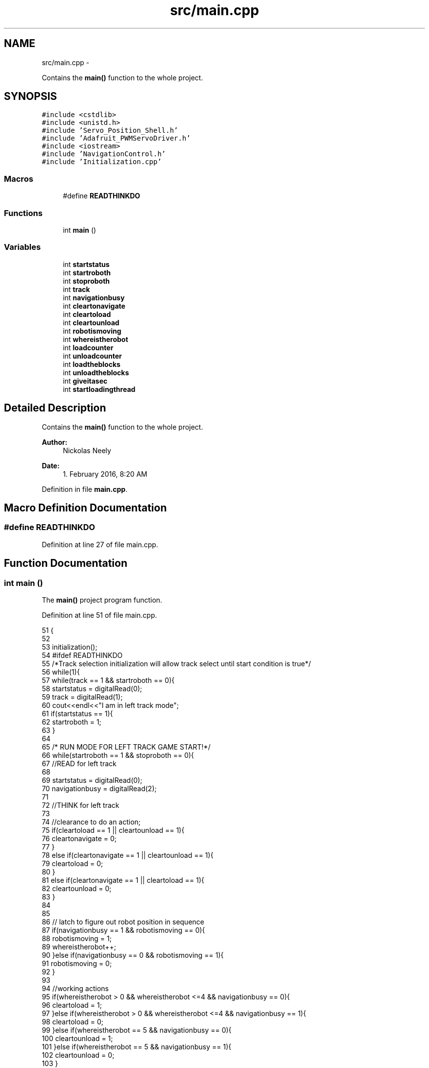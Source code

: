 .TH "src/main.cpp" 3 "Fri Apr 22 2016" "The Automatic Vasospasm Detection Application" \" -*- nroff -*-
.ad l
.nh
.SH NAME
src/main.cpp \- 
.PP
Contains the \fBmain()\fP function to the whole project\&.  

.SH SYNOPSIS
.br
.PP
\fC#include <cstdlib>\fP
.br
\fC#include <unistd\&.h>\fP
.br
\fC#include 'Servo_Position_Shell\&.h'\fP
.br
\fC#include 'Adafruit_PWMServoDriver\&.h'\fP
.br
\fC#include <iostream>\fP
.br
\fC#include 'NavigationControl\&.h'\fP
.br
\fC#include 'Initialization\&.cpp'\fP
.br

.SS "Macros"

.in +1c
.ti -1c
.RI "#define \fBREADTHINKDO\fP"
.br
.in -1c
.SS "Functions"

.in +1c
.ti -1c
.RI "int \fBmain\fP ()"
.br
.in -1c
.SS "Variables"

.in +1c
.ti -1c
.RI "int \fBstartstatus\fP"
.br
.ti -1c
.RI "int \fBstartroboth\fP"
.br
.ti -1c
.RI "int \fBstoproboth\fP"
.br
.ti -1c
.RI "int \fBtrack\fP"
.br
.ti -1c
.RI "int \fBnavigationbusy\fP"
.br
.ti -1c
.RI "int \fBcleartonavigate\fP"
.br
.ti -1c
.RI "int \fBcleartoload\fP"
.br
.ti -1c
.RI "int \fBcleartounload\fP"
.br
.ti -1c
.RI "int \fBrobotismoving\fP"
.br
.ti -1c
.RI "int \fBwhereistherobot\fP"
.br
.ti -1c
.RI "int \fBloadcounter\fP"
.br
.ti -1c
.RI "int \fBunloadcounter\fP"
.br
.ti -1c
.RI "int \fBloadtheblocks\fP"
.br
.ti -1c
.RI "int \fBunloadtheblocks\fP"
.br
.ti -1c
.RI "int \fBgiveitasec\fP"
.br
.ti -1c
.RI "int \fBstartloadingthread\fP"
.br
.in -1c
.SH "Detailed Description"
.PP 
Contains the \fBmain()\fP function to the whole project\&. 


.PP
\fBAuthor:\fP
.RS 4
Nickolas Neely 
.RE
.PP
\fBDate:\fP
.RS 4
1\&. February 2016, 8:20 AM 
.RE
.PP

.PP
Definition in file \fBmain\&.cpp\fP\&.
.SH "Macro Definition Documentation"
.PP 
.SS "#define READTHINKDO"

.PP
Definition at line 27 of file main\&.cpp\&.
.SH "Function Documentation"
.PP 
.SS "int main ()"
The \fBmain()\fP project program function\&. 
.PP
Definition at line 51 of file main\&.cpp\&.
.PP
.nf
51            {
52 
53 initialization();
54 #ifdef READTHINKDO
55 /*Track selection initialization will allow track select until start condition is true*/
56 while(1){
57     while(track == 1 && startroboth == 0){
58         startstatus = digitalRead(0);
59         track = digitalRead(1);
60         cout<<endl<<"I am in left track mode";
61         if(startstatus == 1){
62             startroboth = 1;
63         }
64         
65         /* RUN MODE FOR LEFT TRACK GAME START!*/
66         while(startroboth == 1 && stoproboth == 0){
67  //READ for left track
68             
69             startstatus = digitalRead(0);
70             navigationbusy = digitalRead(2);
71             
72 //THINK for left track
73             
74             //clearance to do an action;
75             if(cleartoload == 1 || cleartounload == 1){
76                 cleartonavigate = 0;
77             }
78             else if(cleartonavigate == 1 || cleartounload == 1){
79                 cleartoload = 0;
80             }
81             else if(cleartonavigate == 1 || cleartoload == 1){
82                 cleartounload = 0;
83             }
84 
85             
86             // latch to figure out robot position in sequence
87             if(navigationbusy == 1 && robotismoving == 0){
88                 robotismoving = 1;
89                 whereistherobot++;
90             }else if(navigationbusy == 0 && robotismoving == 1){
91                 robotismoving = 0;
92             }
93             
94             //working actions 
95             if(whereistherobot > 0 && whereistherobot <=4 && navigationbusy == 0){
96                 cleartoload = 1;
97             }else if(whereistherobot > 0 && whereistherobot <=4 && navigationbusy == 1){
98                 cleartoload = 0;
99             }else if(whereistherobot == 5 && navigationbusy == 0){
100                 cleartounload = 1;
101             }else if(whereistherobot == 5 && navigationbusy == 1){
102                 cleartounload = 0;
103             }
104             
105 
106             //controls load action timing
107             if(cleartoload == 1 && loadcounter < 2000){
108                 loadtheblocks = 1;
109                 loadcounter ++;
110                 startloadingthread = 1;
111                 
112             }else if(loadcounter >= 2000){
113                 cleartoload = 0;
114                 loadcounter = 1;
115             }
116             
117             //controls the unload action timing
118             if(cleartounload ==1 && unloadcounter < 150){
119                 unloadcounter++;
120                 unloadtheblocks = 1;
121             }else if(loadcounter >= 150){
122                 cleartounload = 0;
123                 unloadcounter = 1;
124                 unloadtheblocks = 0;
125             }
126             
127 //DO for the left track
128             
129             //Navigate to next position in sequence
130             if(cleartounload == 0 && cleartoload == 0 && robotismoving == 0){
131                 digitalWrite(3,HIGH);  
132             }else if(robotismoving == 1){
133                 digitalWrite(3,LOW);
134             }
135             
136             //load blocks 
137             if(loadtheblocks ==1){
138                 pthread_t andrewthread;
139                 pthread_create(&andrewthread,NULL,grabCall,NULL);
140                 
141                 loadtheblocks =0;
142                 
143             }
144             
145             // unload the blocks
146             if(unloadtheblocks ==1 && unloadcounter < 100){
147                 setServoPosition(Servo(10),90);
148                 setServoPosition(Servo(11),90);
149                 setServoPosition(Servo(12),90);
150                 setServoPosition(Servo(13),90);
151             }else if(unloadtheblocks == 1 && unloadcounter >= 100 && unloadcounter <140){
152                 setServoPosition(Servo(10),0);
153                 setServoPosition(Servo(11),0);
154                 setServoPosition(Servo(12),0);
155                 setServoPosition(Servo(13),0);
156             }else if(unloadtheblocks == 1 && unloadcounter >= 140){
157                 setServoPosition(Servo(10),-1);
158                 setServoPosition(Servo(11),-1);
159                 setServoPosition(Servo(12),-1);
160                 setServoPosition(Servo(13),-1);
161             }
162             
163             cout<<endl<<"I am in run mode of left track";
164             
165             /* stops Robot if ever hit on a RTD loop*/
166             if(startstatus == 0){
167                 digitalWrite(3,LOW);
168                 cout<<endl<<"Halting all function stop engaged after a start";
169                 giveitasec++;
170                 if(giveitasec >= 50){
171                     stoproboth = 1;
172                     giveitasec = 0;
173                 }
174             }
175             cout<<endl<<"The current position of robot is:"<<whereistherobot<<endl;
176             
177             // delay for 20 milliseconds per loop
178             usleep(20000);
179 
180 
181         }
182     }
183     /*Track selection initialization will allow track select until start condition is true*/
184     while(track == 0 && startroboth ==0){
185         startstatus = digitalRead(0);
186         track = digitalRead(1);
187         if(startstatus == 1){
188             startroboth = 1;
189         }
190         cout<<endl<<"I am in right track mode\&.";
191         cout<<"Not yet implemented\&. Danger\&. Danger\&. Danger\&.";
192     }
193 }
194 #endif
195 #ifdef SWITCHTEST
196     int cat;
197     int dog;
198     wiringPiSetup();
199     while(1){
200         
201         //test each pin if needed for setup and checking
202         /*
203         cout<<endl;
204         cout<<"Input a pin to check:"<<endl;
205         cin>>dog;
206         cat =digitalRead(dog);
207         cout<<"I am reading:"<<cat<<endl;
208         */
209         
210         if(digitalRead(0)==1){
211             cout<<"Heavy is in stop or idle mode\&."<<endl;
212            
213         }else if(digitalRead(0)==0){
214             cout<<"Heavy is in run mode!"<<endl;
215         }
216         if(digitalRead(1)==1){
217             cout<<"Heavy is set for left track\&."<<endl;
218         }else if(digitalRead(1)==0){
219             cout<<"Heavy is set for right track\&."<<endl;
220         }
221         
222         cout<<endl<<"Press enter to continue";
223         cin\&.ignore();
224     }
225 #endif
226     
227 #ifdef ARMTEST
228     
229     Servo whichservo;
230     int tmpServo = -1;
231     int position;
232     setup();
233     while(1){
234         cout<<endl;
235         cout<<"Pick a servo to use: BASE_TURN = 0, BASE_TILT = 1, ELBOW = 2, WRIST_TILT = 3,";
236         cout<<endl<<"WRIST_PAN = 4, GRIP_LEFT = 5, GRIP_RIGHT = 6";
237         cout<<endl;
238         cin>>tmpServo;
239         if(tmpServo > 6 || tmpServo < 0){
240             cout<<"Please choose again:"<<endl;
241             continue;
242         }
243         whichservo = (Servo)tmpServo;
244         cout<<endl;
245         cout<<"Pick a position (set position to -1 to disengage servo and set pwm to 0):";
246         cin>>position;
247         cout<<endl;
248         setServoPosition(whichservo,position);
249         
250     }
251 #endif     
252 
253 #ifdef NAVTEST
254 
255     int cat = 0;
256     pinMode(2,INPUT);
257     while(1){
258         cout<<"High or Low?:"<<endl;
259         cin>>cat;
260         digitalWrite(3,cat);
261         cout<<endl;
262         if(digitalRead(2)==1){
263             cout<<"I am getting a high from Micah"<<endl;
264            
265         }else if(digitalRead(2)==0){
266             cout<<"I am getting a low from Micah"<<endl;
267         }
268     } 
269     cin\&.ignore();
270 
271     
272     
273 #endif
274 
275 #ifdef UNLOADTEST
276     
277     Servo whichservo;
278     int tmpServo = -1;
279     int position;
280 
281     setup();
282     while(1){
283         /*
284         cout<<endl;
285         cout<<"Pick a servo to use: ";
286         cout<<endl<<"UNLOAD_1= 10, UNLOAD_2 = 11, UNLOAD_3 = 12, UNLOAD_4 = 13";
287         cout<<endl;
288         cin>>tmpServo;
289         if(tmpServo < 10 || tmpServo > 14){
290             cout<<"Please choose again:"<<endl;
291             continue;
292         }
293         whichservo = (Servo)tmpServo;
294         */ 
295         cout<<endl;
296         cout<<"Pick a position (set position to -1 to disengage servo and set pwm to 0):";
297         cin>>position;
298         cout<<endl;
299         //setServoPosition((Servo)tmpServo,position); 
300         setServoPosition((Servo)10,position);
301         setServoPosition((Servo)11,position);
302         setServoPosition((Servo)12,position);
303         setServoPosition((Servo)13,position);
304         
305     }
306     
307 #endif
308     return 0;
309 }
.fi
.SH "Variable Documentation"
.PP 
.SS "int cleartoload"

.PP
Definition at line 37 of file main\&.cpp\&.
.SS "int cleartonavigate"

.PP
Definition at line 36 of file main\&.cpp\&.
.SS "int cleartounload"

.PP
Definition at line 38 of file main\&.cpp\&.
.SS "int giveitasec"

.PP
Definition at line 45 of file main\&.cpp\&.
.SS "int loadcounter"

.PP
Definition at line 41 of file main\&.cpp\&.
.SS "int loadtheblocks"

.PP
Definition at line 43 of file main\&.cpp\&.
.SS "int navigationbusy"

.PP
Definition at line 35 of file main\&.cpp\&.
.SS "int robotismoving"

.PP
Definition at line 39 of file main\&.cpp\&.
.SS "int startloadingthread"

.PP
Definition at line 46 of file main\&.cpp\&.
.SS "int startroboth"

.PP
Definition at line 32 of file main\&.cpp\&.
.SS "int startstatus"

.PP
Definition at line 31 of file main\&.cpp\&.
.SS "int stoproboth"

.PP
Definition at line 33 of file main\&.cpp\&.
.SS "int track"

.PP
Definition at line 34 of file main\&.cpp\&.
.SS "int unloadcounter"

.PP
Definition at line 42 of file main\&.cpp\&.
.SS "int unloadtheblocks"

.PP
Definition at line 44 of file main\&.cpp\&.
.SS "int whereistherobot"

.PP
Definition at line 40 of file main\&.cpp\&.
.SH "Author"
.PP 
Generated automatically by Doxygen for The Automatic Vasospasm Detection Application from the source code\&.
